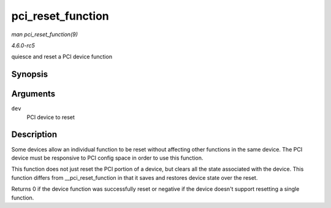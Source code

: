 .. -*- coding: utf-8; mode: rst -*-

.. _API-pci-reset-function:

==================
pci_reset_function
==================

*man pci_reset_function(9)*

*4.6.0-rc5*

quiesce and reset a PCI device function


Synopsis
========

.. c:function:: int pci_reset_function( struct pci_dev * dev )

Arguments
=========

``dev``
    PCI device to reset


Description
===========

Some devices allow an individual function to be reset without affecting
other functions in the same device. The PCI device must be responsive to
PCI config space in order to use this function.

This function does not just reset the PCI portion of a device, but
clears all the state associated with the device. This function differs
from __pci_reset_function in that it saves and restores device state
over the reset.

Returns 0 if the device function was successfully reset or negative if
the device doesn't support resetting a single function.


.. ------------------------------------------------------------------------------
.. This file was automatically converted from DocBook-XML with the dbxml
.. library (https://github.com/return42/sphkerneldoc). The origin XML comes
.. from the linux kernel, refer to:
..
.. * https://github.com/torvalds/linux/tree/master/Documentation/DocBook
.. ------------------------------------------------------------------------------
